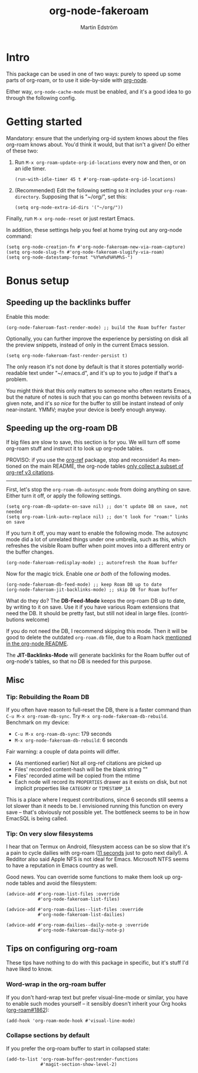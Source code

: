 #+TITLE: org-node-fakeroam
#+AUTHOR: Martin Edström
#+EMAIL: meedstrom91@gmail.com
#+LANGUAGE: en
#+STARTUP: content
#+TEXINFO_DIR_CATEGORY: Emacs
#+TEXINFO_DIR_TITLE: Org-node Fakeroam: (org-node-fakeroam).
#+TEXINFO_DIR_DESC: Integrate org-roam with org-node.
#+EXPORT_FILE_NAME: org-node-fakeroam
#+HTML: <a href="https://melpa.org/#/org-node-fakeroam"><img alt="MELPA" src="https://melpa.org/packages/org-node-fakeroam-badge.svg"/></a> <a href="https://stable.melpa.org/#/org-node-fakeroam"><img alt="MELPA Stable" src="https://stable.melpa.org/packages/org-node-fakeroam-badge.svg"/></a>

* Intro
This package can be used in one of two ways: purely to speed up some parts of org-roam, or to use it side-by-side with [[https://github.com/meedstrom/org-node][org-node]].

Either way, =org-node-cache-mode= must be enabled, and it's a good idea to go through the following config.

* Getting started

Mandatory: ensure that the underlying org-id system knows about the files org-roam knows about.  You'd think it would, but that isn't a given!  Do either of these two:

1. Run =M-x org-roam-update-org-id-locations= every now and then, or on an idle timer.

   #+begin_src elisp
   (run-with-idle-timer 45 t #'org-roam-update-org-id-locations)
   #+end_src

2. (Recommended) Edit the following setting so it includes your =org-roam-directory=.  Supposing that is "~/org/", set this:

   #+begin_src elisp
   (setq org-node-extra-id-dirs '("~/org/"))
   #+end_src

Finally, run =M-x org-node-reset= or just restart Emacs.

In addition, these settings help you feel at home trying out any org-node command:

#+begin_src elisp
(setq org-node-creation-fn #'org-node-fakeroam-new-via-roam-capture)
(setq org-node-slug-fn #'org-node-fakeroam-slugify-via-roam)
(setq org-node-datestamp-format "%Y%m%d%H%M%S-")
#+end_src

* Bonus setup
** Speeding up the backlinks buffer

Enable this mode:

#+begin_src elisp
(org-node-fakeroam-fast-render-mode) ;; build the Roam buffer faster
#+end_src

Optionally, you can further improve the experience by persisting on disk all the preview snippets, instead of only in the current Emacs session.

#+begin_src elisp
(setq org-node-fakeroam-fast-render-persist t)
#+end_src

The only reason it's not done by default is that it stores potentially world-readable text under "~/.emacs.d", and it's up to you to judge if that's a problem.

You might think that this only matters to someone who often restarts Emacs, but the nature of notes is such that you can go months between revisits of a given note, and it's /so nice/ for the buffer to still be instant instead of only near-instant.  YMMV; maybe your device is beefy enough anyway.

** Speeding up the org-roam DB

If big files are slow to save, this section is for you.  We will turn off some org-roam stuff and instruct it to look up org-node tables.

PROVISO: if you use the [[https://github.com/jkitchin/org-ref][org-ref]] package, stop and reconsider!  As mentioned on the main README, the org-node tables [[https://github.com/meedstrom/org-node#limitation-org-ref][only collect a subset of org-ref v3 citations]].

------

First, let's stop the =org-roam-db-autosync-mode= from doing anything on save.  Either turn it off, or apply the following settings.

#+begin_src elisp
(setq org-roam-db-update-on-save nil) ;; don't update DB on save, not needed
(setq org-roam-link-auto-replace nil) ;; don't look for "roam:" links on save
#+end_src

If you turn it off, you may want to enable the following mode.  The autosync mode did a lot of unrelated things under one umbrella, such as this, which refreshes the visible Roam buffer when point moves into a different entry or the buffer changes.

#+begin_src elisp
(org-node-fakeroam-redisplay-mode) ;; autorefresh the Roam buffer
#+end_src

Now for the magic trick.  Enable one /or both/ of the following modes.

#+begin_src elisp
(org-node-fakeroam-db-feed-mode) ;; keep Roam DB up to date
(org-node-fakeroam-jit-backlinks-mode) ;; skip DB for Roam buffer
#+end_src

What do they do?  The *DB-Feed-Mode* keeps the org-roam DB up to date, by writing to it on save.  Use it if you have various Roam extensions that need the DB.  It should be pretty fast, but still not ideal in large files.  (contributions welcome)

If you do not need the DB, I recommend skipping this mode.  Then it will be good to delete the outdated =org-roam.db= file, due to a Roam hack [[https://github.com/meedstrom/org-node#undoing-a-roam-hack][mentioned in the org-node README]].

The *JIT-Backlinks-Mode* will generate backlinks for the Roam buffer out of org-node's tables, so that no DB is needed for this purpose.

** Misc
*** Tip: Rebuilding the Roam DB
If you often have reason to full-reset the DB, there is a faster command than =C-u M-x org-roam-db-sync=.  Try =M-x org-node-fakeroam-db-rebuild=.  Benchmark on my device:

- =C-u M-x org-roam-db-sync=: 179 seconds
- =M-x org-node-fakeroam-db-rebuild=: 6 seconds

Fair warning: a couple of data points will differ.

- (As mentioned earlier) Not all org-ref citations are picked up
- Files' recorded content-hash will be the blank string ""
- Files' recorded atime will be copied from the mtime
- Each node will record its =PROPERTIES= drawer as it exists on disk, but not implicit properties like =CATEGORY= or =TIMESTAMP_IA=

This is a place where I request contributions, since 6 seconds still seems a lot slower than it needs to be.  I envisioned running this function on every save -- that's obviously not possible yet.  The bottleneck seems to be in how EmacSQL is being called.

*** Tip: On very slow filesystems

I hear that on Termux on Android, filesystem access can be so slow that it's a pain to cycle dailies with org-roam ([[https://github.com/meedstrom/org-node/issues/24#issuecomment-2278605819][11 seconds]] just to goto next daily!).  A Redditor also said Apple NFS is not ideal for Emacs.  Microsoft NTFS seems to have a reputation in Emacs country as well.

Good news.  You can override some functions to make them look up org-node tables and avoid the filesystem:

#+begin_src elisp
(advice-add #'org-roam-list-files :override
            #'org-node-fakeroam-list-files)

(advice-add #'org-roam-dailies--list-files :override
            #'org-node-fakeroam-list-dailies)

(advice-add #'org-roam-dailies--daily-note-p :override
            #'org-node-fakeroam-daily-note-p)
#+end_src

** Tips on configuring org-roam
These tips have nothing to do with this package in specific, but it's stuff I'd have liked to know.

*** Word-wrap in the org-roam buffer

If you don't hard-wrap text but prefer visual-line-mode or similar, you have to enable such modes yourself -- it sensibly doesn't inherit your Org hooks ([[https://github.com/org-roam/org-roam/issues/1862][org-roam#1862]]):

#+begin_src elisp
(add-hook 'org-roam-mode-hook #'visual-line-mode)
#+end_src

*** Collapse sections by default

If you prefer the org-roam buffer to start in collapsed state:

#+begin_src elisp
(add-to-list 'org-roam-buffer-postrender-functions
             #'magit-section-show-level-2)
#+end_src
